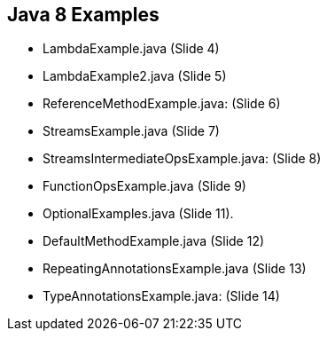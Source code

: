 == Java 8 Examples

* LambdaExample.java (Slide 4)

* LambdaExample2.java  (Slide 5)

* ReferenceMethodExample.java:   (Slide 6)

* StreamsExample.java   (Slide 7)

* StreamsIntermediateOpsExample.java: (Slide 8)

* FunctionOpsExample.java   (Slide 9)

* OptionalExamples.java  (Slide 11).

* DefaultMethodExample.java (Slide 12)

* RepeatingAnnotationsExample.java (Slide 13)

* TypeAnnotationsExample.java: (Slide 14)